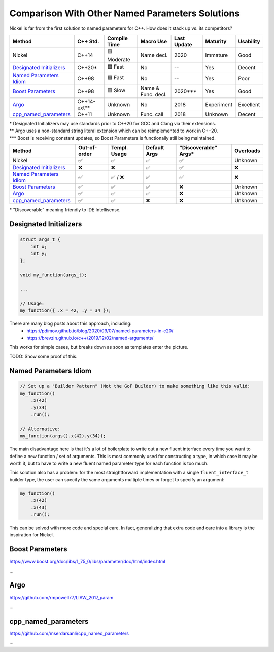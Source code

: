 Comparison With Other Named Parameters Solutions
================================================

Nickel is far from the first solution to named parameters for C++.
How does it stack up vs. its competitors?

.. Green: 🟩
.. Yellow: 🟨
.. Orange: 🟧
.. Red: 🟥

==========================  ===========  ============  ==================  ===========  ==============  =========
Method                      C++ Std.     Compile Time  Macro Use           Last Update  Maturity        Usability
==========================  ===========  ============  ==================  ===========  ==============  =========
Nickel                      C++14        🟨 Moderate   Name decl.           2020         Immature        Good
`Designated Initializers`_  C++20*       🟩 Fast        No                  --           Yes             Decent
`Named Parameters Idiom`_   C++98        🟩 Fast        No                  --           Yes             Poor
`Boost Parameters`_         C++98        🟥 Slow       Name & Func. decl.   2020***      Yes             Good
`Argo`_                     C++14-ext**  Unknown       No                  2018         Experiment      Excellent
`cpp_named_parameters`_     C++11        Unknown       Func. call          2018         Unknown         Decent
==========================  ===========  ============  ==================  ===========  ==============  =========

| \*   Designated Initializers may use standards prior to C++20 for GCC and Clang via their extensions.
| \**  Argo uses a non-standard string literal extension which can be reimplemented to work in C++20.
| \*** Boost is receiving constant updates, so Boost Parameters is functionally still being maintained.

==========================  ============  ============  ============  ====================  =========
Method                      Out-of-order  Templ. Usage  Default Args  "Discoverable" Args*  Overloads
==========================  ============  ============  ============  ====================  =========
Nickel                      ✅            ✅            ✅            ✅                    Unknown
`Designated Initializers`_  ❌            ❌            ✅            ✅                    ❌
`Named Parameters Idiom`_   ✅            ✅ / ❌       ✅            ✅                    ❌
`Boost Parameters`_         ✅            ✅            ✅            ❌                    Unknown
`Argo`_                     ✅            ✅            ✅            ❌                    Unknown
`cpp_named_parameters`_     ✅            ✅            ❌            ❌                    Unknown
==========================  ============  ============  ============  ====================  =========

| \* "Discoverable" meaning friendly to IDE Intellisense.

Designated Initializers
-----------------------

.. code:: c++

    struct args_t {
        int x;
        int y;
    };

    void my_function(args_t);

    ...

    // Usage:
    my_function({ .x = 42, .y = 34 });

There are many blog posts about this approach, including:
 - https://pdimov.github.io/blog/2020/09/07/named-parameters-in-c20/
 - https://brevzin.github.io/c++/2019/12/02/named-arguments/

This works for simple cases, but breaks down as soon as templates enter the picture.

TODO: Show some proof of this.

Named Parameters Idiom
----------------------

.. code:: c++

    // Set up a "Builder Pattern" (Not the GoF Builder) to make something like this valid:
    my_function()
        .x(42)
        .y(34)
        .run();

    // Alternative:
    my_function(args().x(42).y(34));
    
The main disadvantage here is that it's a lot of boilerplate to write out a new fluent interface
every time you want to define a new function / set of arguments.
This is most commonly used for constructing a type, in which case it may be worth it,
but to have to write a new fluent named parameter type for each function is too much.

This solution also has a problem: for the most straightforward implementation with
a single ``fluent_interface_t`` builder type, the user can specify the same arguments multiple times
or forget to specify an argument:

.. code:: c++

    my_function()
        .x(42)
        .x(43)
        .run();

This can be solved with more code and special care.
In fact, generalizing that extra code and care into a library is the inspiration for Nickel.

Boost Parameters
----------------

https://www.boost.org/doc/libs/1_75_0/libs/parameter/doc/html/index.html

...

Argo
----

https://github.com/rmpowell77/LIAW_2017_param

...

cpp_named_parameters
--------------------

https://github.com/mserdarsanli/cpp_named_parameters

...
